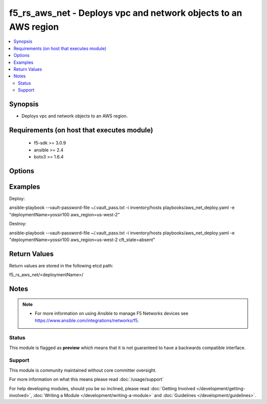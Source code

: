 .. _f5_rs_aws_net:


f5_rs_aws_net - Deploys vpc and network objects to an AWS region
+++++++++++++++++++++++++++++++++++++++++++++

.. versionadded:: 0.9


.. contents::
   :local:
   :depth: 2


Synopsis
--------

* Deploys vpc and network objects to an AWS region.


Requirements (on host that executes module)
-------------------------------------------

  * f5-sdk >= 3.0.9
  * ansible >= 2.4
  * boto3 >= 1.6.4


Options
-------

.. raw:: html

    <table border=1 cellpadding=4>
    <tr>
    <th class="head">parameter</th>
    <th class="head">required</th>
    <th class="head">default</th>
    <th class="head">choices</th>
    <th class="head">comments</th>
    </tr>
                <tr><td>aws_region<br/><div style="font-size: small;"></div></td>
    <td>no</td>
    <td>us-west-2</td>
        <td><ul><li>any aws region </li><li>any aws region</li></ul></td>
        <td><div> aws region in which the vpc will be created</div>        </td></tr>
                <tr><td>deploymentName<br/><div style="font-size: small;"></div></td>
    <td>yes</td>
    <td></td>
        <td></td>
        <td><div>unique name for deployment, must be firstname-first letter of last name and a 3 digit number - example  yossir100</div></td></tr>
        </table>
    </br>



Examples
--------

    
Deploy:

ansible-playbook --vault-password-file ~/.vault_pass.txt \
-i inventory/hosts playbooks/aws_net_deploy.yaml -e "\
deploymentName=yossir100 \
aws_region=us-west-2"

Destroy:

ansible-playbook --vault-password-file ~/.vault_pass.txt \
-i inventory/hosts playbooks/aws_net_deploy.yaml -e "\
deploymentName=yossir100 \
aws_region=us-west-2 \
cft_state=absent"


Return Values
-------------

Return values are stored in the following etcd path: 

f5_rs_aws_net/<deploymentName>/

.. raw:: html

    <table border=1 cellpadding=4>
    <tr>
    <th class="head">name</th>
    <th class="head">description</th>
    <th class="head">sample</th>
    </tr>

        <tr>
        <td> applicationSubnets </td>
        <td> application subnets </td>
        <td align=center> "subnet-bebc4cc7,subnet-b9d571e3" </td>
    </tr>
            <tr>
        <td> availabilityZone1 </td>
        <td> availabilityZone1 </td>
        <td align=center> us-west-2b </td>
    </tr>
            <tr>
        <td> availabilityZone2 </td>
        <td> availabilityZone2 </td>
        <td align=center> us-west-2c </td>
    </tr>
            <tr>
        <td> vpc </td>
        <td> vpc id </td>
        <td align=center> "vpc-676cd31e" </td>
    </tr>
            <tr>
        <td> subnets </td>
        <td> subnets </td>
        <td align=center> "subnet-21bc4c58,subnet-72ca6e28" </td>
    </tr>
        
    </table>
    </br></br>

Notes
-----

.. note::
    - For more information on using Ansible to manage F5 Networks devices see https://www.ansible.com/integrations/networks/f5.



Status
~~~~~~

This module is flagged as **preview** which means that it is not guaranteed to have a backwards compatible interface.


Support
~~~~~~~

This module is community maintained without core committer oversight.

For more information on what this means please read :doc:`/usage/support`


For help developing modules, should you be so inclined, please read :doc:`Getting Involved </development/getting-involved>`, :doc:`Writing a Module </development/writing-a-module>` and :doc:`Guidelines </development/guidelines>`.